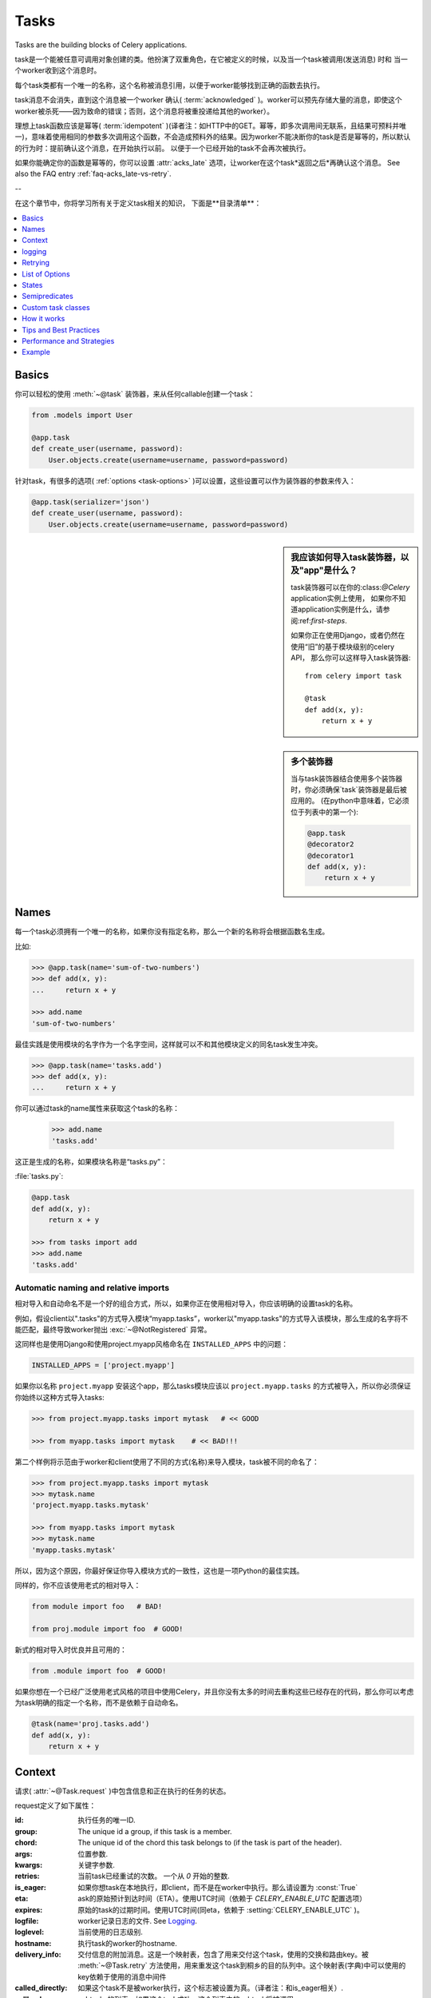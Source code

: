 .. _guide-tasks:

=====
Tasks
=====

Tasks are the building blocks of Celery applications.

task是一个能被任意可调用对象创建的类。他扮演了双重角色，在它被定义的时候，以及当一个task被调用(发送消息) 时和 当一个worker收到这个消息时。

每个task类都有一个唯一的名称，这个名称被消息引用，以便于worker能够找到正确的函数去执行。

task消息不会消失，直到这个消息被一个worker 确认(  :term:`acknowledged`  )。worker可以预先存储大量的消息，即使这个worker被杀死——因为致命的错误；否则，这个消息将被重投递给其他的worker）。

理想上task函数应该是幂等(  :term:`idempotent`  )(译者注：如HTTP中的GET。幂等，即多次调用间无联系，且结果可预料并唯一)，意味着使用相同的参数多次调用这个函数，不会造成预料外的结果。因为worker不能决断你的task是否是幂等的，所以默认的行为时：提前确认这个消息，在开始执行以前。 以便于一个已经开始的task不会再次被执行。

如果你能确定你的函数是幂等的，你可以设置  :attr:`acks_late`  选项，让worker在这个task*返回之后*再确认这个消息。
See also the FAQ entry :ref:`faq-acks_late-vs-retry`.

--

在这个章节中，你将学习所有关于定义task相关的知识，
下面是**目录清单**：

.. contents::
    :local:
    :depth: 1


.. _task-basics:

Basics
======

你可以轻松的使用  :meth:`~@task`  装饰器，来从任何callable创建一个task：

.. code-block:: python

    from .models import User

    @app.task
    def create_user(username, password):
        User.objects.create(username=username, password=password)

针对task，有很多的选项(  :ref:`options <task-options>`  )可以设置，这些设置可以作为装饰器的参数来传入：

.. code-block:: python

    @app.task(serializer='json')
    def create_user(username, password):
        User.objects.create(username=username, password=password)



.. sidebar:: 我应该如何导入task装饰器，以及"app"是什么？

    task装饰器可以在你的:class:`@Celery` application实例上使用，
    如果你不知道application实例是什么，请参阅:ref:`first-steps`.

    如果你正在使用Django，或者仍然在使用“旧”的基于模块级别的celery API，
    那么你可以这样导入task装饰器::

        from celery import task

        @task
        def add(x, y):
            return x + y

.. sidebar:: 多个装饰器

    当与task装饰器结合使用多个装饰器时，你必须确保`task`装饰器是最后被应用的。
    (在python中意味着，它必须位于列表中的第一个):

    .. code-block:: python

        @app.task
        @decorator2
        @decorator1
        def add(x, y):
            return x + y

.. _task-names:

Names
=====

每一个task必须拥有一个唯一的名称，如果你没有指定名称，那么一个新的名称将会根据函数名生成。

比如:

.. code-block:: python

    >>> @app.task(name='sum-of-two-numbers')
    >>> def add(x, y):
    ...     return x + y

    >>> add.name
    'sum-of-two-numbers'

最佳实践是使用模块的名字作为一个名字空间，这样就可以不和其他模块定义的同名task发生冲突。

.. code-block:: python

    >>> @app.task(name='tasks.add')
    >>> def add(x, y):
    ...     return x + y

你可以通过task的name属性来获取这个task的名称：

    >>> add.name
    'tasks.add'

这正是生成的名称，如果模块名称是“tasks.py”：

:file:`tasks.py`:

.. code-block:: python

    @app.task
    def add(x, y):
        return x + y

    >>> from tasks import add
    >>> add.name
    'tasks.add'

.. _task-naming-relative-imports:

Automatic naming and relative imports
-------------------------------------

相对导入和自动命名不是一个好的组合方式，所以，如果你正在使用相对导入，你应该明确的设置task的名称。

例如，假设client以".tasks"的方式导入模块“myapp.tasks”，worker以"myapp.tasks"的方式导入该模块，那么生成的名字将不能匹配，最终导致worker抛出  :exc:`~@NotRegistered`  异常。

这同样也是使用Django和使用project.myapp风格命名在  ``INSTALLED_APPS``  中的问题：

.. code-block:: python

    INSTALLED_APPS = ['project.myapp']

如果你以名称  ``project.myapp``   安装这个app，那么tasks模块应该以  ``project.myapp.tasks``  的方式被导入，所以你必须保证你始终以这种方式导入tasks:

.. code-block:: python

    >>> from project.myapp.tasks import mytask   # << GOOD

    >>> from myapp.tasks import mytask    # << BAD!!!

第二个样例将示范由于worker和client使用了不同的方式(名称)来导入模块，task被不同的命名了：

.. code-block:: python

    >>> from project.myapp.tasks import mytask
    >>> mytask.name
    'project.myapp.tasks.mytask'

    >>> from myapp.tasks import mytask
    >>> mytask.name
    'myapp.tasks.mytask'

所以，因为这个原因，你最好保证你导入模块方式的一致性，这也是一项Python的最佳实践。

同样的，你不应该使用老式的相对导入：

.. code-block:: python

    from module import foo   # BAD!

    from proj.module import foo  # GOOD!

新式的相对导入时优良并且可用的：

.. code-block:: python

    from .module import foo  # GOOD!

如果你想在一个已经广泛使用老式风格的项目中使用Celery，并且你没有太多的时间去重构这些已经存在的代码，那么你可以考虑为task明确的指定一个名称，而不是依赖于自动命名。

.. code-block:: python

    @task(name='proj.tasks.add')
    def add(x, y):
        return x + y

.. _task-request-info:

Context
=======

请求(  :attr:`~@Task.request`  )中包含信息和正在执行的任务的状态。

request定义了如下属性：

:id:  执行任务的唯一ID.

:group: The unique id a group, if this task is a member.

:chord: The unique id of the chord this task belongs to (if the task
        is part of the header).

:args: 位置参数.

:kwargs: 关键字参数.

:retries: 当前task已经重试的次数。
          一个从  `0`  开始的整数.

:is_eager:  如果你想task在本地执行，即client，而不是在worker中执行。那么请设置为  :const:`True`

:eta: ask的原始预计到达时间（ETA）。使用UTC时间（依赖于  `CELERY_ENABLE_UTC`  配置选项）

:expires: 原始的task的过期时间。使用UTC时间(同eta，依赖于  :setting:`CELERY_ENABLE_UTC`  )。

:logfile: worker记录日志的文件.  See `Logging`_.

:loglevel: 当前使用的日志级别.

:hostname: 执行task的worker的hostname.

:delivery_info: 交付信息的附加消息。这是一个映射表，包含了用来交付这个task，使用的交换和路由key。被  :meth:`~@Task.retry`  方法使用，用来重发这个task到桐乡的目的队列中。这个映射表(字典)中可以使用的key依赖于使用的消息中间件

:called_directly: 如果这个task不是被worker执行，这个标志被设置为真。（译者注：和is_eager相关）.

:callbacks: subtasks的列表，如果这个task成功，这个列表中的subtask将被调用.

:errback: subtasks的列表，如果这个task失败，这个列表中的subtask将被调用.

:utc: 如果调用者启用了UTC，那么这个标志设置为True(  :setting:`CELERY_ENABLE_UTC`  ).


.. versionadded:: 3.1

:headers:   消息的headers（可能为`Nonoe`）.

:reply_to:   发送回复的目的地(队列名称).

:correlation_id: Usually the same as the task id, often used in amqp
                 to keep track of what a reply is for.


一个在访问上下文信息的样例task：

.. code-block:: python

    @app.task(bind=True)
    def dump_context(self, x, y):
        print('Executing task id {0.id}, args: {0.args!r} kwargs: {0.kwargs!r}'.format(
                self.request))

``bind`` 参数，意味着这个函数将成为一个"bound method"，所以你可以在一个task类型的实例中，访问它的属性和方法。


.. _task-logging:

logging
=======

worker将自动的为你建立logging，或者你可以手动的配置logging。

一个名为“celery.task”的特殊logger可以被使用，你可以继承这个logger，去自动获取task的名称、唯一task ID作为日志的一部分。

最佳实践是：在你模块的顶部，为你所有的tasks创建一个公共的logger：

.. code-block:: python

    from celery.utils.log import get_task_logger

    logger = get_task_logger(__name__)

    @app.task
    def add(x, y):
        logger.info('Adding {0} + {1}'.format(x, y))
        return x + y

Celery 使用Python的标准logger库，你可以在  :mod:`logging`  模块中找到它的文档。

你也可以使用  :func:`print`  函数，任何写到标准输出和标注错误输出，都会被重定向到logging系统(你可以禁用这个特性，详情参见  :setting:`CELERY_REDIRECT_STDOUTS`  )

.. note::

    The worker will not update the redirection if you create a logger instance
    somewhere in your task or task module.

    If you want to redirect ``sys.stdout`` and ``sys.stderr`` to a custom
    logger you have to enable this manually, for example:

    .. code-block:: python

        import sys

        logger = get_task_logger(__name__)

        @app.task(bind=True)
        def add(self, x, y):
            old_outs = sys.stdout, sys.stderr
            rlevel = self.app.conf.CELERY_REDIRECT_STDOUTS_LEVEL
            try:
                self.app.log.redirect_stdouts_to_logger(logger, rlevel)
                print('Adding {0} + {1}'.format(x, y))
                return x + y
            finally:
                sys.stdout, sys.stderr = old_outs


.. _task-retry:

Retrying
========

:meth:`~@Task.retry`   方法可以用来重新执行这个task，例如发生了可恢复的错误。

当你调用``retry``方法的时候，它将发送一个新的消息，使用相同的task ID，并且它将保证这个新消息，被发送到和原task一样的队列中去。

一个task被重试的同时，也会被作为一个task状态(   :ref:`task-states`  )被记录。所以你可以追踪这个task的进度，使用result实例。


这是一个使用``retry``的样例：

.. code-block:: python

    @app.task(bind=True)
    def send_twitter_status(self, oauth, tweet):
        try:
            twitter = Twitter(oauth)
            twitter.update_status(tweet)
        except (Twitter.FailWhaleError, Twitter.LoginError) as exc:
            raise self.retry(exc=exc)

.. note::

    :meth:`~@Task.retry` 调用将会抛出一个异常，所以任何位于retry之后的代码都将不可达。
    抛出的异常是 :exc:`~@Retry`，它不会被当做一个错误来处理，而是作为一个语义——告知worker
    这个task将被重试。以便在启用了backend的时候，它能够存储正确的状态。

    这是标准的操作流程，除非retry函数的``throw``参数被设置为 :const:`False`。

task装饰器的bind参数，给予了访问``self``(task实例)的能力。

``exc``方法被用来传递异常信息——在日志记录以及存储task结果时使用。
异常信息和traceback信息都将出现在task的状态中(如果启用的backend)

如果这个task拥有``max_retries``属性，那么当达到最大重试次数时
将会再次抛出当前的异常。除非以下几种情况：

- ``exc`` 参数没有传入

    在这种情况下 :exc:`~@MaxRetriesExceeded` 异常将会被抛出

- 当前无异常

    假如当前没有原始异常(original exception)去再次抛出，``exc``参数将会被用来替代之，
    所以：

    .. code-block:: python

        self.retry(exc=Twitter.LoginError())

    将会抛出``exc``参数传入的异常。

.. _task-retry-custom-delay:

Using a custom retry delay
--------------------------

当一个task触发了重试，它可以在执行重试操作前等待一段给定的时间，默认的延时时间被
:attr:`~@Task.default_retry_delay` 属性定义。 默认情况这个值被设置为3分钟。
注意这个延时时间配置的单位是秒（int 或 float）。

你可以提供`countdown`参数给 :meth:`~@Task.retry` 去覆盖默认的延时时间。

.. code-block:: python

    @app.task(bind=True, default_retry_delay=30 * 60)  # retry in 30 minutes.
    def add(self, x, y):
        try:
            …
        except Exception as exc:
            raise self.retry(exc=exc, countdown=60)  # override the default and
                                                     # retry in 1 minute

.. _task-options:

List of Options
===============

task装饰器可以传入若干的选项，来改变这个task的行为。
例如你可以使用 :attr:`rate_limit`选项来设置速率限制。

任何传递给task装饰器的关键字参数，实际上都将被设置为这个resulting task class的一个属性。
这里提供了一份内建属性的列表。

General
-------

.. _task-general-options:

.. attribute:: Task.name

    这个task的注册名称。

    你可以手动的设置这个名称，或者根据当前的module和class的名称自动生成。
    参见 :ref:`task-names`。

.. attribute:: Task.request

    如果这个task被执行，这个属性将包含和当前请求相关的一些信息。
    采用的Thread local storage。

    参见 :ref:`task-request-info`.

.. attribute:: Task.abstract

    抽象类不会被注册，而是用做新的task类型的基类。

.. attribute:: Task.max_retries

    放弃这个task之前的最大重试尝试次数。
    如果重试次数达到这个值，异常 :exc:`~@MaxRetriesExceeded` 将会被抛出。
    *注意:* 由于在异常触发时不会自动重试，所以你必须手动调用 :meth:`~@Task.retry`。

    默认值是3.
    设置为 :const:`None` 将会禁用重试次数限制，即这个task将会一直重试直到成功。

.. attribute:: Task.throws

    预料中的异常类组成的可选元组——不应该被视作一个实际错误。
    Optional tuple of expected error classes that should not be regarded
    as an actual error.

    这个list中的异常，将被视作失败报告给result backend，
    但是worker不会将其作为一个错误记录这个事件，并且没有任何的traceback信息被包含。

    例如:

    .. code-block:: python

        @task(throws=(KeyError, HttpNotFound)):
        def get_foo():
            something()

    Error types:

    - 预期中的错误 (in ``Task.throws``)
        以``INFO``级别记录，不包含traceback信息。

    - 非预期中的错误

        以``ERROR``级别记录，包含traceback信息。

.. attribute:: Task.trail

    默认情况下，task将会记录被调用的subtask(``task.request.children``)。
    并且，将会和最终结果一起被存储到result backend中，调用端可用的访问方式
    ``AsyncResult.children``。

    这个list可能伴随启动大量的subtasks而变动十分庞大，你可以设置这个属性为False来禁用之。

.. attribute:: Task.default_retry_delay

    以秒为单位的默认执行重试等待时间。可以为 :class:`int` 或 :class:`float`。
    默认为3分钟的延时。

.. attribute:: Task.rate_limit

    为这个task类型设置速率限制，将会限制指定帧(frame)时间内可执行该tasks的数量。
    当速率限制生效时，task仍然可以完成，但是可能会需要消耗一定的时间等待启动。

    :const:`None`意味着无速率限制。
    如果这是一个整数或浮点数，将会被解释为：“每秒任务数”。

    可以使用`"/s"`,`"/m"`,`"/h"`追加到数值后面，来指定为按秒、分、时进行速率限制。
    task将会在指定的时间帧内，被均匀地配发出去。

    例如： `"100/m"`(每分钟一百个task)。
    将强制同一woker实例上的两个task的启动时间间隔不小于600ms。

    默认是 :setting:`CELERY_DEFAULT_RATE_LIMIT` 配置，
    如果没有特别的指出速率限制，默认将会被禁用速率限制。

    注意这是*每个worker实例*的速率限制，不是一个全局的速率限制。
    开启一个全局的速率限制(比如：调用一个拥有每秒最大请求次数的API)，你必须限制到一个给定队列。
    you must restrict to a given queue.

.. attribute:: Task.time_limit


    这个task以秒为单位的hard执行限制时间（hard time limit）。
    如果没有设置，将使用worker的默认值。

.. attribute:: Task.soft_time_limit

    这个task以秒为单位的soft执行限制时间(soft time limit)。
    如果没有设置，将使用worker的默认值。

.. attribute:: Task.ignore_result

    不存储task的状态。
    注意：这意味着你不能使用 :class:`~celery.result.AsyncResult` 去检查这个task是否已经ready，
    或者是去获得这个task的返回值。

.. attribute:: Task.store_errors_even_if_ignored

    如果设置为 :const:`True`，即使这个task被配置为ignore result，也会存储errors信息。

.. attribute:: Task.send_error_emails

    发送email，每当这个类型的task执行失败的时候。
    默认为 :setting:`CELERY_SEND_TASK_ERROR_EMAILS`  配置。
    查阅 :ref:`conf-error-mails` 获取更多信息

.. attribute:: Task.ErrorMail

    如果这个task启用了send_error_emails，那么这是定义发送error mails逻辑的类。
    this is the class defining the logic to send error mails.

.. attribute:: Task.serializer

    一个字符串标记默认使用的序列化方法。

    默认为 :setting:`CELERY_TASK_SERIALIZER` 配置。
    可以是`picke`、`json`、`yaml`或者其他自定义的已经被注册到 :mod:`kombu.serialization.registry`的序列化方法。

    查阅 :ref:`calling-serializers` 获取更多信息.

.. attribute:: Task.compression

    一个字符串，标记默认使用的压缩方案。

    默认为 :setting:`CELERY_MESSAGE_COMPRESSION`。
    可以是`gzip`、`bzip2`、或者其他自定义的已经注册到 :mod:`kombu.compression` 注册表的压缩方案。

    查阅 :ref:`calling-compression` 获取更多信息。

.. attribute:: Task.backend

    这个任务的结果的store backend。
    默认为 :setting:`CELERY_RESULT_BACKEND` 配置。

.. attribute:: Task.acks_late

    如果设置为 :const:`True` ，这个task的消息将会在task*执行后*被确认，
    而*不是开始前*（默认的行为。译者注：参照幂等）

    注意,这意味着个任务可能被执行两次,如果worker在执行中途崩溃，
    可能这对于某些application来说是可以接受的。

    全局的默认设置可以通过 :setting:`CELERY_ACKS_LATE` 来重写。

.. _task-track-started:

.. attribute:: Task.track_started

    If :const:`True` the task will report its status as "started"
    when the task is executed by a worker.
    The default value is :const:`False` as the normal behaviour is to not
    report that level of granularity. Tasks are either pending, finished,
    or waiting to be retried.  Having a "started" status can be useful for
    when there are long running tasks and there is a need to report which
    task is currently running.

    The host name and process id of the worker executing the task
    will be available in the state metadata (e.g. `result.info['pid']`)

    The global default can be overridden by the
    :setting:`CELERY_TRACK_STARTED` setting.


.. seealso::

    The API reference for :class:`~@Task`.

.. _task-states:

States
======

Celery can keep track of the tasks current state.  The state also contains the
result of a successful task, or the exception and traceback information of a
failed task.

There are several *result backends* to choose from, and they all have
different strengths and weaknesses (see :ref:`task-result-backends`).

During its lifetime a task will transition through several possible states,
and each state may have arbitrary metadata attached to it.  When a task
moves into a new state the previous state is
forgotten about, but some transitions can be deducted, (e.g. a task now
in the :state:`FAILED` state, is implied to have been in the
:state:`STARTED` state at some point).

There are also sets of states, like the set of
:state:`FAILURE_STATES`, and the set of :state:`READY_STATES`.

The client uses the membership of these sets to decide whether
the exception should be re-raised (:state:`PROPAGATE_STATES`), or whether
the state can be cached (it can if the task is ready).

You can also define :ref:`custom-states`.

.. _task-result-backends:

Result Backends
---------------

If you want to keep track of tasks or need the return values, then Celery
must store or send the states somewhere so that they can be retrieved later.
There are several built-in result backends to choose from: SQLAlchemy/Django ORM,
Memcached, RabbitMQ (amqp), MongoDB, and Redis -- or you can define your own.

No backend works well for every use case.
You should read about the strengths and weaknesses of each backend, and choose
the most appropriate for your needs.


.. seealso::

    :ref:`conf-result-backend`

RabbitMQ Result Backend
~~~~~~~~~~~~~~~~~~~~~~~

The RabbitMQ result backend (amqp) is special as it does not actually *store*
the states, but rather sends them as messages.  This is an important difference as it
means that a result *can only be retrieved once*; If you have two processes
waiting for the same result, one of the processes will never receive the
result!

Even with that limitation, it is an excellent choice if you need to receive
state changes in real-time.  Using messaging means the client does not have to
poll for new states.

There are several other pitfalls you should be aware of when using the
RabbitMQ result backend:

* Every new task creates a new queue on the server, with thousands of tasks
  the broker may be overloaded with queues and this will affect performance in
  negative ways. If you're using RabbitMQ then each queue will be a separate
  Erlang process, so if you're planning to keep many results simultaneously you
  may have to increase the Erlang process limit, and the maximum number of file
  descriptors your OS allows.

* Old results will be cleaned automatically, based on the
  :setting:`CELERY_TASK_RESULT_EXPIRES` setting.  By default this is set to
  expire after 1 day: if you have a very busy cluster you should lower
  this value.

For a list of options supported by the RabbitMQ result backend, please see
:ref:`conf-amqp-result-backend`.


Database Result Backend
~~~~~~~~~~~~~~~~~~~~~~~

Keeping state in the database can be convenient for many, especially for
web applications with a database already in place, but it also comes with
limitations.

* Polling the database for new states is expensive, and so you should
  increase the polling intervals of operations such as `result.get()`.

* Some databases use a default transaction isolation level that
  is not suitable for polling tables for changes.

  In MySQL the default transaction isolation level is `REPEATABLE-READ`, which
  means the transaction will not see changes by other transactions until the
  transaction is committed.  It is recommended that you change to the
  `READ-COMMITTED` isolation level.


.. _task-builtin-states:

Built-in States
---------------

.. state:: PENDING

PENDING
~~~~~~~

Task is waiting for execution or unknown.
Any task id that is not known is implied to be in the pending state.

.. state:: STARTED

STARTED
~~~~~~~

Task has been started.
Not reported by default, to enable please see :attr:`@Task.track_started`.

:metadata: `pid` and `hostname` of the worker process executing
           the task.

.. state:: SUCCESS

SUCCESS
~~~~~~~

Task has been successfully executed.

:metadata: `result` contains the return value of the task.
:propagates: Yes
:ready: Yes

.. state:: FAILURE

FAILURE
~~~~~~~

Task execution resulted in failure.

:metadata: `result` contains the exception occurred, and `traceback`
           contains the backtrace of the stack at the point when the
           exception was raised.
:propagates: Yes

.. state:: RETRY

RETRY
~~~~~

Task is being retried.

:metadata: `result` contains the exception that caused the retry,
           and `traceback` contains the backtrace of the stack at the point
           when the exceptions was raised.
:propagates: No

.. state:: REVOKED

REVOKED
~~~~~~~

Task has been revoked.

:propagates: Yes

.. _custom-states:

Custom states
-------------

You can easily define your own states, all you need is a unique name.
The name of the state is usually an uppercase string.  As an example
you could have a look at :mod:`abortable tasks <~celery.contrib.abortable>`
which defines its own custom :state:`ABORTED` state.

Use :meth:`~@Task.update_state` to update a task's state::

    @app.task(bind=True)
    def upload_files(self, filenames):
        for i, file in enumerate(filenames):
            if not self.request.called_directly:
                self.update_state(state='PROGRESS',
                    meta={'current': i, 'total': len(filenames)})


Here I created the state `"PROGRESS"`, which tells any application
aware of this state that the task is currently in progress, and also where
it is in the process by having `current` and `total` counts as part of the
state metadata.  This can then be used to create e.g. progress bars.

.. _pickling_exceptions:

Creating pickleable exceptions
------------------------------

A rarely known Python fact is that exceptions must conform to some
simple rules to support being serialized by the pickle module.

Tasks that raise exceptions that are not pickleable will not work
properly when Pickle is used as the serializer.

To make sure that your exceptions are pickleable the exception
*MUST* provide the original arguments it was instantiated
with in its ``.args`` attribute.  The simplest way
to ensure this is to have the exception call ``Exception.__init__``.

Let's look at some examples that work, and one that doesn't:

.. code-block:: python


    # OK:
    class HttpError(Exception):
        pass

    # BAD:
    class HttpError(Exception):

        def __init__(self, status_code):
            self.status_code = status_code

    # OK:
    class HttpError(Exception):

        def __init__(self, status_code):
            self.status_code = status_code
            Exception.__init__(self, status_code)  # <-- REQUIRED


So the rule is:
For any exception that supports custom arguments ``*args``,
``Exception.__init__(self, *args)`` must be used.

There is no special support for *keyword arguments*, so if you
want to preserve keyword arguments when the exception is unpickled
you have to pass them as regular args:

.. code-block:: python

    class HttpError(Exception):

        def __init__(self, status_code, headers=None, body=None):
            self.status_code = status_code
            self.headers = headers
            self.body = body

            super(HttpError, self).__init__(status_code, headers, body)

.. _task-semipredicates:

Semipredicates
==============

The worker wraps the task in a tracing function which records the final
state of the task.  There are a number of exceptions that can be used to
signal this function to change how it treats the return of the task.

.. _task-semipred-ignore:

Ignore
------

The task may raise :exc:`~@Ignore` to force the worker to ignore the
task.  This means that no state will be recorded for the task, but the
message is still acknowledged (removed from queue).

This can be used if you want to implement custom revoke-like
functionality, or manually store the result of a task.

Example keeping revoked tasks in a Redis set:

.. code-block:: python

    from celery.exceptions import Ignore

    @app.task(bind=True)
    def some_task(self):
        if redis.ismember('tasks.revoked', self.request.id):
            raise Ignore()

Example that stores results manually:

.. code-block:: python

    from celery import states
    from celery.exceptions import Ignore

    @app.task(bind=True)
    def get_tweets(self, user):
        timeline = twitter.get_timeline(user)
        if not self.request.called_directly:
            self.update_state(state=states.SUCCESS, meta=timeline)
        raise Ignore()

.. _task-semipred-reject:

Reject
------

The task may raise :exc:`~@Reject` to reject the task message using
AMQPs ``basic_reject`` method.  This will not have any effect unless
:attr:`Task.acks_late` is enabled.

Rejecting a message has the same effect as acking it, but some
brokers may implement additional functionality that can be used.
For example RabbitMQ supports the concept of `Dead Letter Exchanges`_
where a queue can be configured to use a dead letter exchange that rejected
messages are redelivered to.

.. _`Dead Letter Exchanges`: http://www.rabbitmq.com/dlx.html

Reject can also be used to requeue messages, but please be very careful
when using this as it can easily result in an infinite message loop.

Example using reject when a task causes an out of memory condition:

.. code-block:: python

    import errno
    from celery.exceptions import Reject

    @app.task(bind=True, acks_late=True)
    def render_scene(self, path):
        file = get_file(path)
        try:
            renderer.render_scene(file)

        # if the file is too big to fit in memory
        # we reject it so that it's redelivered to the dead letter exchange
        # and we can manually inspect the situation.
        except MemoryError as exc:
            raise Reject(exc, requeue=False)
        except OSError as exc:
            if exc.errno == errno.ENOMEM:
                raise Reject(exc, requeue=False)

        # For any other error we retry after 10 seconds.
        except Exception as exc:
            raise self.retry(exc, countdown=10)

Example requeuing the message:

.. code-block:: python

    from celery.exceptions import Reject

    @app.task(bind=True, acks_late=True)
    def requeues(self):
        if not self.request.delivery_info['redelivered']:
            raise Reject('no reason', requeue=True)
        print('received two times')

Consult your broker documentation for more details about the ``basic_reject``
method.


.. _task-semipred-retry:

Retry
-----

The :exc:`~@Retry` exception is raised by the ``Task.retry`` method
to tell the worker that the task is being retried.

.. _task-custom-classes:

Custom task classes
===================

All tasks inherit from the :class:`@Task` class.
The :meth:`~@Task.run` method becomes the task body.

As an example, the following code,

.. code-block:: python

    @app.task
    def add(x, y):
        return x + y


will do roughly this behind the scenes:

.. code-block:: python

    class _AddTask(app.Task):

        def run(self, x, y):
            return x + y
    add = app.tasks[_AddTask.name]


Instantiation
-------------

A task is **not** instantiated for every request, but is registered
in the task registry as a global instance.

This means that the ``__init__`` constructor will only be called
once per process, and that the task class is semantically closer to an
Actor.

If you have a task,

.. code-block:: python

    from celery import Task

    class NaiveAuthenticateServer(Task):

        def __init__(self):
            self.users = {'george': 'password'}

        def run(self, username, password):
            try:
                return self.users[username] == password
            except KeyError:
                return False

And you route every request to the same process, then it
will keep state between requests.

This can also be useful to cache resources,
e.g. a base Task class that caches a database connection:

.. code-block:: python

    from celery import Task

    class DatabaseTask(Task):
        abstract = True
        _db = None

        @property
        def db(self):
            if self._db is None:
                self._db = Database.connect()
            return self._db


that can be added to tasks like this:

.. code-block:: python


    @app.task(base=DatabaseTask)
    def process_rows():
        for row in process_rows.db.table.all():
            …

The ``db`` attribute of the ``process_rows`` task will then
always stay the same in each process.

Abstract classes
----------------

Abstract classes are not registered, but are used as the
base class for new task types.

.. code-block:: python

    from celery import Task

    class DebugTask(Task):
        abstract = True

        def after_return(self, *args, **kwargs):
            print('Task returned: {0!r}'.format(self.request))


    @app.task(base=DebugTask)
    def add(x, y):
        return x + y


Handlers
--------

.. method:: after_return(self, status, retval, task_id, args, kwargs, einfo)

    Handler called after the task returns.

    :param status: Current task state.
    :param retval: Task return value/exception.
    :param task_id: Unique id of the task.
    :param args: Original arguments for the task that returned.
    :param kwargs: Original keyword arguments for the task
                   that returned.

    :keyword einfo: :class:`~celery.datastructures.ExceptionInfo`
                    instance, containing the traceback (if any).

    The return value of this handler is ignored.

.. method:: on_failure(self, exc, task_id, args, kwargs, einfo)

    This is run by the worker when the task fails.

    :param exc: The exception raised by the task.
    :param task_id: Unique id of the failed task.
    :param args: Original arguments for the task that failed.
    :param kwargs: Original keyword arguments for the task
                       that failed.

    :keyword einfo: :class:`~celery.datastructures.ExceptionInfo`
                           instance, containing the traceback.

    The return value of this handler is ignored.

.. method:: on_retry(self, exc, task_id, args, kwargs, einfo)

    This is run by the worker when the task is to be retried.

    :param exc: The exception sent to :meth:`~@Task.retry`.
    :param task_id: Unique id of the retried task.
    :param args: Original arguments for the retried task.
    :param kwargs: Original keyword arguments for the retried task.

    :keyword einfo: :class:`~celery.datastructures.ExceptionInfo`
                    instance, containing the traceback.

    The return value of this handler is ignored.

.. method:: on_success(self, retval, task_id, args, kwargs)

    Run by the worker if the task executes successfully.

    :param retval: The return value of the task.
    :param task_id: Unique id of the executed task.
    :param args: Original arguments for the executed task.
    :param kwargs: Original keyword arguments for the executed task.

    The return value of this handler is ignored.

on_retry
~~~~~~~~

.. _task-how-they-work:

How it works
============

Here comes the technical details, this part isn't something you need to know,
but you may be interested.

All defined tasks are listed in a registry.  The registry contains
a list of task names and their task classes.  You can investigate this registry
yourself:

.. code-block:: python

    >>> from proj.celery import app
    >>> app.tasks
    {'celery.chord_unlock':
        <@task: celery.chord_unlock>,
     'celery.backend_cleanup':
        <@task: celery.backend_cleanup>,
     'celery.chord':
        <@task: celery.chord>}

This is the list of tasks built-in to celery.  Note that tasks
will only be registered when the module they are defined in is imported.

The default loader imports any modules listed in the
:setting:`CELERY_IMPORTS` setting.

The entity responsible for registering your task in the registry is the
metaclass: :class:`~celery.task.base.TaskType`.

If you want to register your task manually you can mark the
task as :attr:`~@Task.abstract`:

.. code-block:: python

    class MyTask(Task):
        abstract = True

This way the task won't be registered, but any task inheriting from
it will be.

When tasks are sent, no actual function code is sent with it, just the name
of the task to execute.  When the worker then receives the message it can look
up the name in its task registry to find the execution code.

This means that your workers should always be updated with the same software
as the client.  This is a drawback, but the alternative is a technical
challenge that has yet to be solved.

.. _task-best-practices:

Tips and Best Practices
=======================

.. _task-ignore_results:

Ignore results you don't want
-----------------------------

If you don't care about the results of a task, be sure to set the
:attr:`~@Task.ignore_result` option, as storing results
wastes time and resources.

.. code-block:: python

    @app.task(ignore_result=True)
    def mytask(…):
        something()

Results can even be disabled globally using the :setting:`CELERY_IGNORE_RESULT`
setting.

.. _task-disable-rate-limits:

Disable rate limits if they're not used
---------------------------------------

Disabling rate limits altogether is recommended if you don't have
any tasks using them.  This is because the rate limit subsystem introduces
quite a lot of complexity.

Set the :setting:`CELERY_DISABLE_RATE_LIMITS` setting to globally disable
rate limits:

.. code-block:: python

    CELERY_DISABLE_RATE_LIMITS = True

You find additional optimization tips in the
:ref:`Optimizing Guide <guide-optimizing>`.

.. _task-synchronous-subtasks:

Avoid launching synchronous subtasks
------------------------------------

Having a task wait for the result of another task is really inefficient,
and may even cause a deadlock if the worker pool is exhausted.

Make your design asynchronous instead, for example by using *callbacks*.

**Bad**:

.. code-block:: python

    @app.task
    def update_page_info(url):
        page = fetch_page.delay(url).get()
        info = parse_page.delay(url, page).get()
        store_page_info.delay(url, info)

    @app.task
    def fetch_page(url):
        return myhttplib.get(url)

    @app.task
    def parse_page(url, page):
        return myparser.parse_document(page)

    @app.task
    def store_page_info(url, info):
        return PageInfo.objects.create(url, info)


**Good**:

.. code-block:: python

    def update_page_info(url):
        # fetch_page -> parse_page -> store_page
        chain = fetch_page.s() | parse_page.s() | store_page_info.s(url)
        chain()

    @app.task()
    def fetch_page(url):
        return myhttplib.get(url)

    @app.task()
    def parse_page(page):
        return myparser.parse_document(page)

    @app.task(ignore_result=True)
    def store_page_info(info, url):
        PageInfo.objects.create(url=url, info=info)


Here I instead created a chain of tasks by linking together
different :func:`~celery.subtask`'s.
You can read about chains and other powerful constructs
at :ref:`designing-workflows`.

.. _task-performance-and-strategies:

Performance and Strategies
==========================

.. _task-granularity:

Granularity
-----------

The task granularity is the amount of computation needed by each subtask.
In general it is better to split the problem up into many small tasks, than
have a few long running tasks.

With smaller tasks you can process more tasks in parallel and the tasks
won't run long enough to block the worker from processing other waiting tasks.

However, executing a task does have overhead. A message needs to be sent, data
may not be local, etc. So if the tasks are too fine-grained the additional
overhead may not be worth it in the end.

.. seealso::

    The book `Art of Concurrency`_ has a section dedicated to the topic
    of task granularity [AOC1]_.

.. _`Art of Concurrency`: http://oreilly.com/catalog/9780596521547

.. [AOC1] Breshears, Clay. Section 2.2.1, "The Art of Concurrency".
   O'Reilly Media, Inc. May 15, 2009.  ISBN-13 978-0-596-52153-0.

.. _task-data-locality:

Data locality
-------------

The worker processing the task should be as close to the data as
possible.  The best would be to have a copy in memory, the worst would be a
full transfer from another continent.

If the data is far away, you could try to run another worker at location, or
if that's not possible - cache often used data, or preload data you know
is going to be used.

The easiest way to share data between workers is to use a distributed cache
system, like `memcached`_.

.. seealso::

    The paper `Distributed Computing Economics`_ by Jim Gray is an excellent
    introduction to the topic of data locality.

.. _`Distributed Computing Economics`:
    http://research.microsoft.com/pubs/70001/tr-2003-24.pdf

.. _`memcached`: http://memcached.org/

.. _task-state:

State
-----

Since celery is a distributed system, you can't know in which process, or
on what machine the task will be executed.  You can't even know if the task will
run in a timely manner.

The ancient async sayings tells us that “asserting the world is the
responsibility of the task”.  What this means is that the world view may
have changed since the task was requested, so the task is responsible for
making sure the world is how it should be;  If you have a task
that re-indexes a search engine, and the search engine should only be
re-indexed at maximum every 5 minutes, then it must be the tasks
responsibility to assert that, not the callers.

Another gotcha is Django model objects.  They shouldn't be passed on as
arguments to tasks.  It's almost always better to re-fetch the object from
the database when the task is running instead,  as using old data may lead
to race conditions.

Imagine the following scenario where you have an article and a task
that automatically expands some abbreviations in it:

.. code-block:: python

    class Article(models.Model):
        title = models.CharField()
        body = models.TextField()

    @app.task
    def expand_abbreviations(article):
        article.body.replace('MyCorp', 'My Corporation')
        article.save()

First, an author creates an article and saves it, then the author
clicks on a button that initiates the abbreviation task::

    >>> article = Article.objects.get(id=102)
    >>> expand_abbreviations.delay(article)

Now, the queue is very busy, so the task won't be run for another 2 minutes.
In the meantime another author makes changes to the article, so
when the task is finally run, the body of the article is reverted to the old
version because the task had the old body in its argument.

Fixing the race condition is easy, just use the article id instead, and
re-fetch the article in the task body:

.. code-block:: python

    @app.task
    def expand_abbreviations(article_id):
        article = Article.objects.get(id=article_id)
        article.body.replace('MyCorp', 'My Corporation')
        article.save()

    >>> expand_abbreviations(article_id)

There might even be performance benefits to this approach, as sending large
messages may be expensive.

.. _task-database-transactions:

Database transactions
---------------------

Let's have a look at another example:

.. code-block:: python

    from django.db import transaction

    @transaction.commit_on_success
    def create_article(request):
        article = Article.objects.create(…)
        expand_abbreviations.delay(article.pk)

This is a Django view creating an article object in the database,
then passing the primary key to a task.  It uses the `commit_on_success`
decorator, which will commit the transaction when the view returns, or
roll back if the view raises an exception.

There is a race condition if the task starts executing
before the transaction has been committed; The database object does not exist
yet!

The solution is to *always commit transactions before sending tasks
depending on state from the current transaction*:

.. code-block:: python

    @transaction.commit_manually
    def create_article(request):
        try:
            article = Article.objects.create(…)
        except:
            transaction.rollback()
            raise
        else:
            transaction.commit()
            expand_abbreviations.delay(article.pk)

.. note::
    Django 1.6 (and later) now enables autocommit mode by default,
    and ``commit_on_success``/``commit_manually`` are deprecated.

    This means each SQL query is wrapped and executed in individual
    transactions, making it less likely to experience the
    problem described above.

    However, enabling ``ATOMIC_REQUESTS`` on the database
    connection will bring back the transaction-per-request model and the
    race condition along with it.  In this case, the simple solution is
    using the ``@transaction.non_atomic_requests`` decorator to go back
    to autocommit for that view only.

.. _task-example:

Example
=======

Let's take a real world example; A blog where comments posted needs to be
filtered for spam.  When the comment is created, the spam filter runs in the
background, so the user doesn't have to wait for it to finish.

I have a Django blog application allowing comments
on blog posts.  I'll describe parts of the models/views and tasks for this
application.

blog/models.py
--------------

The comment model looks like this:

.. code-block:: python

    from django.db import models
    from django.utils.translation import ugettext_lazy as _


    class Comment(models.Model):
        name = models.CharField(_('name'), max_length=64)
        email_address = models.EmailField(_('email address'))
        homepage = models.URLField(_('home page'),
                                   blank=True, verify_exists=False)
        comment = models.TextField(_('comment'))
        pub_date = models.DateTimeField(_('Published date'),
                                        editable=False, auto_add_now=True)
        is_spam = models.BooleanField(_('spam?'),
                                      default=False, editable=False)

        class Meta:
            verbose_name = _('comment')
            verbose_name_plural = _('comments')


In the view where the comment is posted, I first write the comment
to the database, then I launch the spam filter task in the background.

.. _task-example-blog-views:

blog/views.py
-------------

.. code-block:: python

    from django import forms
    from django.http import HttpResponseRedirect
    from django.template.context import RequestContext
    from django.shortcuts import get_object_or_404, render_to_response

    from blog import tasks
    from blog.models import Comment


    class CommentForm(forms.ModelForm):

        class Meta:
            model = Comment


    def add_comment(request, slug, template_name='comments/create.html'):
        post = get_object_or_404(Entry, slug=slug)
        remote_addr = request.META.get('REMOTE_ADDR')

        if request.method == 'post':
            form = CommentForm(request.POST, request.FILES)
            if form.is_valid():
                comment = form.save()
                # Check spam asynchronously.
                tasks.spam_filter.delay(comment_id=comment.id,
                                        remote_addr=remote_addr)
                return HttpResponseRedirect(post.get_absolute_url())
        else:
            form = CommentForm()

        context = RequestContext(request, {'form': form})
        return render_to_response(template_name, context_instance=context)


To filter spam in comments I use `Akismet`_, the service
used to filter spam in comments posted to the free weblog platform
`Wordpress`.  `Akismet`_ is free for personal use, but for commercial use you
need to pay.  You have to sign up to their service to get an API key.

To make API calls to `Akismet`_ I use the `akismet.py`_ library written by
`Michael Foord`_.

.. _task-example-blog-tasks:

blog/tasks.py
-------------

.. code-block:: python

    from celery import Celery

    from akismet import Akismet

    from django.core.exceptions import ImproperlyConfigured
    from django.contrib.sites.models import Site

    from blog.models import Comment


    app = Celery(broker='amqp://')


    @app.task
    def spam_filter(comment_id, remote_addr=None):
        logger = spam_filter.get_logger()
        logger.info('Running spam filter for comment %s', comment_id)

        comment = Comment.objects.get(pk=comment_id)
        current_domain = Site.objects.get_current().domain
        akismet = Akismet(settings.AKISMET_KEY, 'http://{0}'.format(domain))
        if not akismet.verify_key():
            raise ImproperlyConfigured('Invalid AKISMET_KEY')


        is_spam = akismet.comment_check(user_ip=remote_addr,
                            comment_content=comment.comment,
                            comment_author=comment.name,
                            comment_author_email=comment.email_address)
        if is_spam:
            comment.is_spam = True
            comment.save()

        return is_spam

.. _`Akismet`: http://akismet.com/faq/
.. _`akismet.py`: http://www.voidspace.org.uk/downloads/akismet.py
.. _`Michael Foord`: http://www.voidspace.org.uk/

